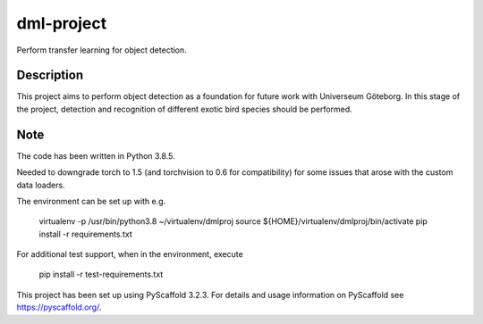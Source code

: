 ===========
dml-project
===========


Perform transfer learning for object detection.


Description
===========

This project aims to perform object detection as a foundation for future work with Universeum Göteborg.
In this stage of the project, detection and recognition of different exotic bird species should be performed.

Note
====

The code has been written in Python 3.8.5. 

Needed to downgrade torch to 1.5 (and torchvision to 0.6 for compatibility) for some issues that arose with the custom data loaders.

The environment can be set up with e.g.

  virtualenv -p /usr/bin/python3.8 ~/virtualenv/dmlproj
  source ${HOME}/virtualenv/dmlproj/bin/activate
  pip install -r requirements.txt
  
For additional test support, when in the environment, execute

  pip install -r test-requirements.txt


This project has been set up using PyScaffold 3.2.3. For details and usage
information on PyScaffold see https://pyscaffold.org/.
